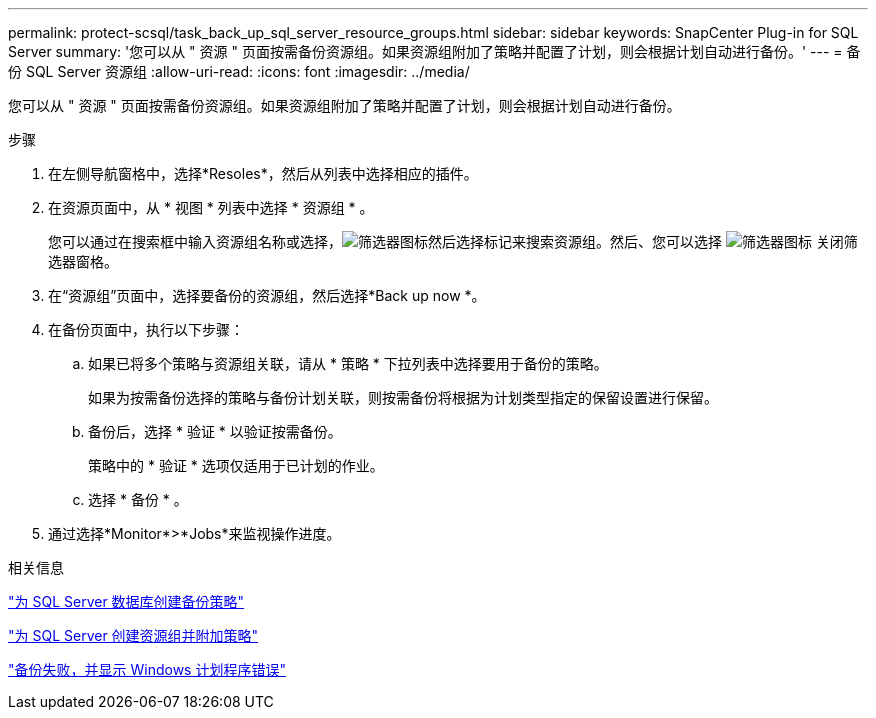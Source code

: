 ---
permalink: protect-scsql/task_back_up_sql_server_resource_groups.html 
sidebar: sidebar 
keywords: SnapCenter Plug-in for SQL Server 
summary: '您可以从 " 资源 " 页面按需备份资源组。如果资源组附加了策略并配置了计划，则会根据计划自动进行备份。' 
---
= 备份 SQL Server 资源组
:allow-uri-read: 
:icons: font
:imagesdir: ../media/


[role="lead"]
您可以从 " 资源 " 页面按需备份资源组。如果资源组附加了策略并配置了计划，则会根据计划自动进行备份。

.步骤
. 在左侧导航窗格中，选择*Resoles*，然后从列表中选择相应的插件。
. 在资源页面中，从 * 视图 * 列表中选择 * 资源组 * 。
+
您可以通过在搜索框中输入资源组名称或选择，image:../media/filter_icon.gif["筛选器图标"]然后选择标记来搜索资源组。然后、您可以选择 image:../media/filter_icon.gif["筛选器图标"] 关闭筛选器窗格。

. 在“资源组”页面中，选择要备份的资源组，然后选择*Back up now *。
. 在备份页面中，执行以下步骤：
+
.. 如果已将多个策略与资源组关联，请从 * 策略 * 下拉列表中选择要用于备份的策略。
+
如果为按需备份选择的策略与备份计划关联，则按需备份将根据为计划类型指定的保留设置进行保留。

.. 备份后，选择 * 验证 * 以验证按需备份。
+
策略中的 * 验证 * 选项仅适用于已计划的作业。

.. 选择 * 备份 * 。


. 通过选择*Monitor*>*Jobs*来监视操作进度。


.相关信息
link:task_create_backup_policies_for_sql_server_databases.html["为 SQL Server 数据库创建备份策略"]

link:task_create_resource_groups_and_attach_policies_for_sql_server.html["为 SQL Server 创建资源组并附加策略"]

https://kb.netapp.com/Advice_and_Troubleshooting/Data_Protection_and_Security/SnapCenter/Backup_fails_with_Windows_scheduler_error["备份失败，并显示 Windows 计划程序错误"]
